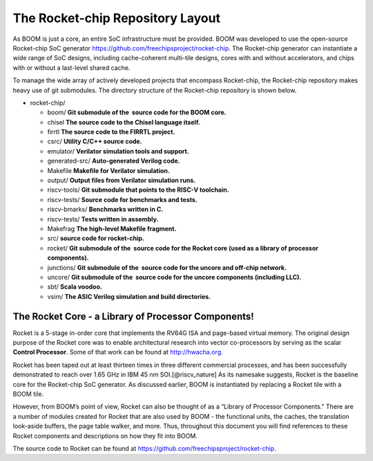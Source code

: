 The Rocket-chip Repository Layout
====================================

As BOOM is just a core, an entire SoC infrastructure must be provided.
BOOM was developed to use the open-source Rocket-chip SoC generator
https://github.com/freechipsproject/rocket-chip. The Rocket-chip generator
can instantiate a wide range of SoC designs, including cache-coherent
multi-tile designs, cores with and without accelerators, and chips with
or without a last-level shared cache.

To manage the wide array of actively developed projects that encompass
Rocket-chip, the Rocket-chip repository makes heavy use of git
submodules. The directory structure of the Rocket-chip repository is
shown below.

* rocket-chip/

  * boom/ **Git submodule of the  source code for the BOOM core.**
  * chisel **The source code to the Chisel language itself.**
  * firrtl **The source code to the FIRRTL project.**
  * csrc/ **Utility C/C++ source code.**
  * emulator/ **Verilator simulation tools and support.**
  * generated-src/ **Auto-generated Verilog code.**
  * Makefile **Makefile for Verilator simulation.**
  * output/ **Output files from Verilator simulation runs.**
  * riscv-tools/ **Git submodule that points to the RISC-V toolchain.**
  * riscv-tests/ **Source code for benchmarks and tests.**
  * riscv-bmarks/ **Benchmarks written in C.**
  * riscv-tests/ **Tests written in assembly.**
  * Makefrag **The high-level Makefile fragment.**
  * src/ **source code for rocket-chip.**
  * rocket/ **Git submodule of the  source code for the Rocket core (used as a library of processor components).**
  * junctions/ **Git submodule of the  source code for the uncore and off-chip network.**
  * uncore/ **Git submodule of the  source code for the uncore components (including LLC).**
  * sbt/ **Scala voodoo.**
  * vsim/ **The ASIC Verilog simulation and build directories.**

The Rocket Core - a Library of Processor Components!
-------------------------------------------------------------------

Rocket is a 5-stage in-order core that implements the RV64G ISA and
page-based virtual memory. The original design purpose of the Rocket
core was to enable architectural research into vector co-processors by
serving as the scalar **Control Processor**. Some of that work can be
found at http://hwacha.org.

Rocket has been taped out at least thirteen times in three different
commercial processes, and has been successfully demonstrated to reach
over 1.65 GHz in IBM 45 nm SOI.[@riscv_nature] As its namesake suggests,
Rocket is the baseline core for the Rocket-chip SoC generator. As
discussed earlier, BOOM is instantiated by replacing a Rocket tile with
a BOOM tile.

However, from BOOM’s point of view, Rocket can also be thought of as a
“Library of Processor Components." There are a number of modules created
for Rocket that are also used by BOOM - the functional units, the
caches, the translation look-aside buffers, the page table walker, and
more. Thus, throughout this document you will find references to these
Rocket components and descriptions on how they fit into BOOM.

The source code to Rocket can be found at https://github.com/freechipsproject/rocket-chip.


